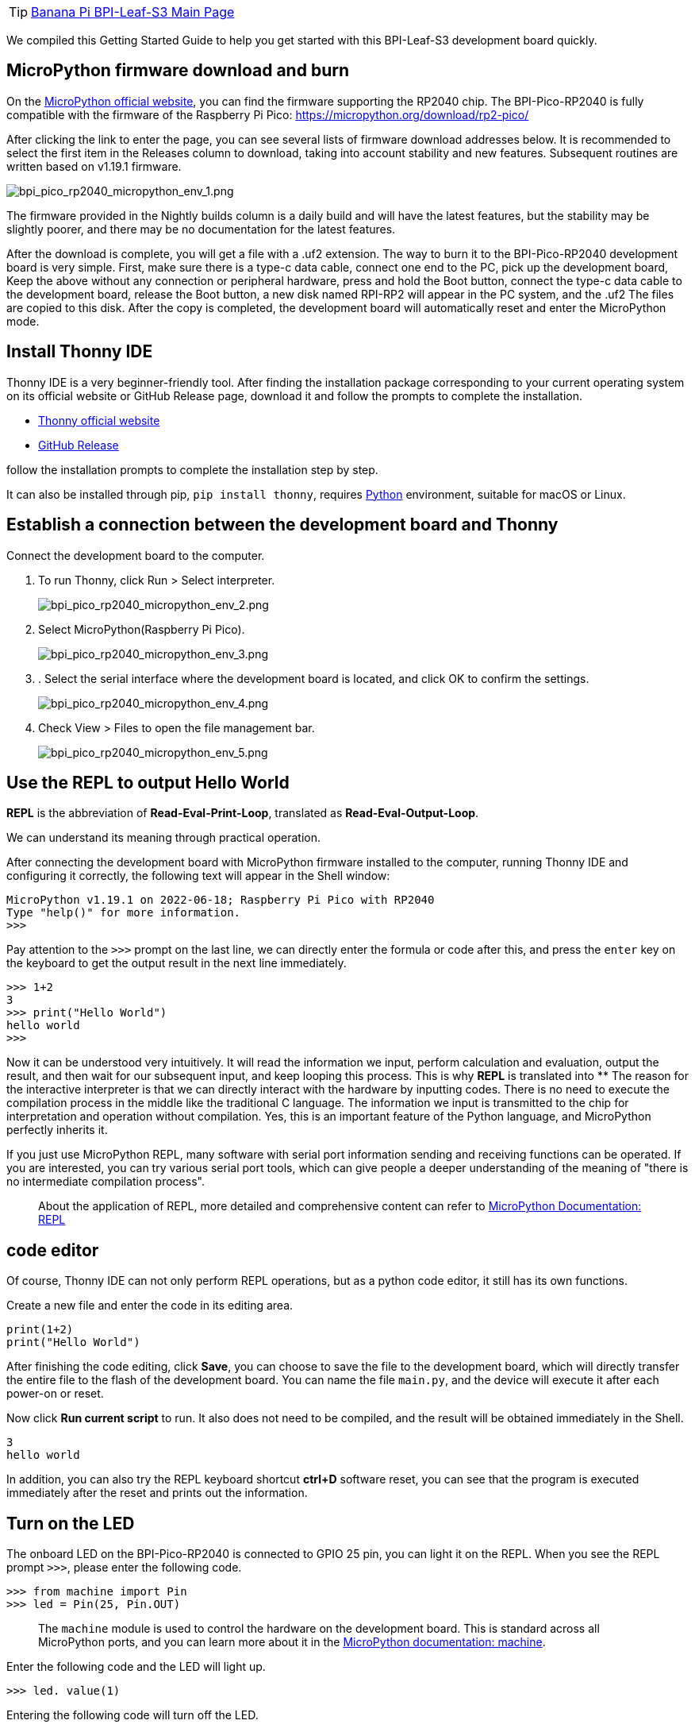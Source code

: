TIP: link:/en/BPI-Leaf-S3/BananaPi_BPI-Leaf-S3[Banana Pi BPI-Leaf-S3 Main Page]

We compiled this Getting Started Guide to help you get started with this
BPI-Leaf-S3 development board quickly.

== MicroPython firmware download and burn

On the https://micropython.org/[MicroPython official website], you can find the firmware supporting the RP2040 chip. The BPI-Pico-RP2040 is fully compatible with the firmware of the Raspberry Pi Pico: https://micropython.org/download/rp2-pico/

After clicking the link to enter the page, you can see several lists of firmware download addresses below. It is recommended to select the first item in the Releases column to download, taking into account stability and new features. Subsequent routines are written based on v1.19.1 firmware.

image::/picture/bpi_pico_rp2040_micropython_env_1.png[bpi_pico_rp2040_micropython_env_1.png]

The firmware provided in the Nightly builds column is a daily build and will have the latest features, but the stability may be slightly poorer, and there may be no documentation for the latest features.

After the download is complete, you will get a file with a .uf2 extension. The way to burn it to the BPI-Pico-RP2040 development board is very simple. First, make sure there is a type-c data cable, connect one end to the PC, pick up the development board, Keep the above without any connection or peripheral hardware, press and hold the Boot button, connect the type-c data cable to the development board, release the Boot button, a new disk named RPI-RP2 will appear in the PC system, and the .uf2 The files are copied to this disk. After the copy is completed, the development board will automatically reset and enter the MicroPython mode.

== Install Thonny IDE

Thonny IDE is a very beginner-friendly tool. After finding the installation package corresponding to your current operating system on its official website or GitHub Release page, download it and follow the prompts to complete the installation.

* https://thonny.org/[Thonny official website] 
* https://github.com/thonny/thonny/releases[GitHub Release]

follow the installation prompts to complete the installation step by step.

It can also be installed through pip, `pip install thonny`, requires https://www.python.org/[Python] environment, suitable for macOS or Linux.

== Establish a connection between the development board and Thonny

Connect the development board to the computer.

. To run Thonny, click Run > Select interpreter.
+
image::/picture/bpi_pico_rp2040_micropython_env_2.png[bpi_pico_rp2040_micropython_env_2.png]

. Select MicroPython(Raspberry Pi Pico).
+
image::/picture/bpi_pico_rp2040_micropython_env_3.png[bpi_pico_rp2040_micropython_env_3.png]

. . Select the serial interface where the development board is located, and click OK to confirm the settings.
+
image::/picture/bpi_pico_rp2040_micropython_env_4.png[bpi_pico_rp2040_micropython_env_4.png]

. Check View > Files to open the file management bar.
+
image::/picture/bpi_pico_rp2040_micropython_env_5.png[bpi_pico_rp2040_micropython_env_5.png]

== Use the REPL to output Hello World

**REPL** is the abbreviation of **Read-Eval-Print-Loop**, translated as **Read-Eval-Output-Loop**.

We can understand its meaning through practical operation.

After connecting the development board with MicroPython firmware installed to the computer, running Thonny IDE and configuring it correctly, the following text will appear in the Shell window:

```
MicroPython v1.19.1 on 2022-06-18; Raspberry Pi Pico with RP2040
Type "help()" for more information.
>>>
```

Pay attention to the `>>>` prompt on the last line, we can directly enter the formula or code after this, and press the `enter` key on the keyboard to get the output result in the next line immediately.

```python
>>> 1+2
3
>>> print("Hello World")
hello world
>>>
```

Now it can be understood very intuitively. It will read the information we input, perform calculation and evaluation, output the result, and then wait for our subsequent input, and keep looping this process. This is why **REPL** is translated into ** The reason for the interactive interpreter is that we can directly interact with the hardware by inputting codes. There is no need to execute the compilation process in the middle like the traditional C language. The information we input is transmitted to the chip for interpretation and operation without compilation. Yes, this is an important feature of the Python language, and MicroPython perfectly inherits it.

If you just use MicroPython REPL, many software with serial port information sending and receiving functions can be operated. If you are interested, you can try various serial port tools, which can give people a deeper understanding of the meaning of "there is no intermediate compilation process".

> About the application of REPL, more detailed and comprehensive content can refer to https://docs.micropython.org/en/latest/reference/repl.html[MicroPython Documentation: REPL]

== code editor

Of course, Thonny IDE can not only perform REPL operations, but as a python code editor, it still has its own functions.

Create a new file and enter the code in its editing area.

```python
print(1+2)
print("Hello World")
```

After finishing the code editing, click **Save**, you can choose to save the file to the development board, which will directly transfer the entire file to the flash of the development board. You can name the file `main.py`, and the device will execute it after each power-on or reset.

Now click **Run current script** to run. It also does not need to be compiled, and the result will be obtained immediately in the Shell.

```
3
hello world
```

In addition, you can also try the REPL keyboard shortcut **ctrl+D** software reset, you can see that the program is executed immediately after the reset and prints out the information.

== Turn on the LED

The onboard LED on the BPI-Pico-RP2040 is connected to GPIO 25 pin, you can light it on the REPL. When you see the REPL prompt `>>>`, please enter the following code.
```python
>>> from machine import Pin
>>> led = Pin(25, Pin.OUT)
```
> The `machine` module is used to control the hardware on the development board. This is standard across all MicroPython ports, and you can learn more about it in the https://docs.micropython.org/en/v1.19.1/library/machine.html[MicroPython documentation: machine].

Enter the following code and the LED will light up.
```python
>>> led. value(1)
```

Entering the following code will turn off the LED.
```python
>>> led. value(0)
```

== Use onboard RGB LED

The onboard WS2812 RGB LED on BPI-Pico-RP2040 is connected to GPIO 3 pin, it only needs one signal line to control, enter the following code in REPL.
```python
>>> from machine import Pin
>>> from neopixel import NeoPixel
>>> neo = NeoPixel(Pin(3), 1)
```
> The `neopixel` module provides drivers for WS2812 RGB LED. You can learn more about it in the https://docs.micropython.org/en/v1.19.1/library/neopixel.html[MicroPython documentation: neopixel].
Enter the code below and the RGB LED will light up red.
```python
>>> neo[0] = (25,0,0)
>>> neo.write()
```
`neo[0] = (25,0,0)` sets the color of the first lantern.

There are three solid-color LEDs in the WS2812 lantern, and their colors are red, green, and blue. The elements in the `(25,0,0)` tuple control their brightness in turn, and the value range is 0 ~ 255. The value of the element The bigger it is, the brighter the solid color LED it controls.
It is recommended to control the value of the element below 50. When the value is too high, it will be dazzling when viewed directly at close range.

After `neo.write()` is executed, the chip will transmit the control signal to the onboard WS2812 lantern.

You can try to modify the data in the tuple yourself to control the color of the RGB LEDs. For example, continue to enter the following code in the REPL to make the RGB LEDs white.
```python
>>> neo[0] = (25,25,25)
>>> neo.write()
```

== Reference Resources
TIP: https://datasheets.raspberrypi.com/pico/raspberry-pi-pico-python-sdk.pdf[raspberry-pi-pico-python-sdk.pdf]